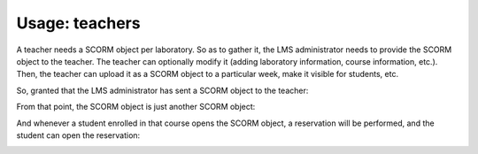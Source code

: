 Usage: teachers
===============

A teacher needs a SCORM object per laboratory. So as to gather it, the LMS
administrator needs to provide the SCORM object to the teacher. The teacher can
optionally modify it (adding laboratory information, course information, etc.).
Then, the teacher can upload it as a SCORM object to a particular week, make it
visible for students, etc.

So, granted that the LMS administrator has sent a SCORM object to the teacher:

.. image:: /_static/moodle_authentication.png
   :width: 500px
   :align: center

.. image:: /_static/moodle2_3_upload_scorm.png
   :width: 500px
   :align: center

From that point, the SCORM object is just another SCORM object:

.. image:: /_static/moodle2_3_use_laboratory1.png
   :width: 500px
   :align: center

And whenever a student enrolled in that course opens the SCORM object, a
reservation will be performed, and the student can open the reservation:

.. image:: /_static/moodle2_3_use_laboratory2.png
   :width: 500px
   :align: center

.. image:: /_static/moodle2_3_use_laboratory3.png
   :width: 500px
   :align: center

